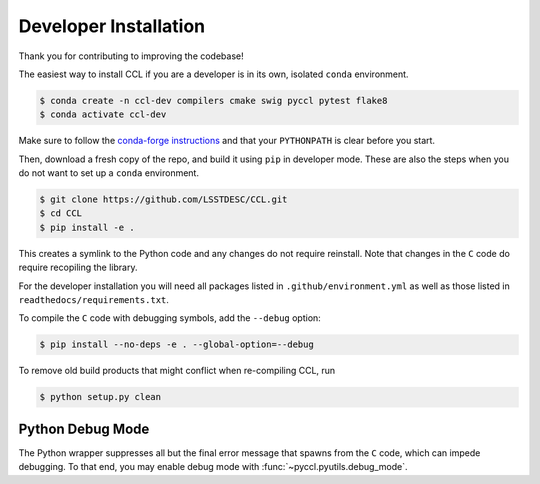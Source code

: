.. _devinstall:

**********************
Developer Installation
**********************

Thank you for contributing to improving the codebase!

The easiest way to install CCL if you are a developer is in its own, isolated
``conda`` environment.

.. code-block:: bash

   $ conda create -n ccl-dev compilers cmake swig pyccl pytest flake8
   $ conda activate ccl-dev

Make sure to follow the `conda-forge instructions
<https://conda-forge.org/docs/user/introduction.html#how-can-i-install-packages
-from-conda-forge>`_ and that your ``PYTHONPATH`` is clear before you start.

Then, download a fresh copy of the repo, and build it using ``pip`` in
developer mode. These are also the steps when you do not want to set up a
``conda`` environment.

.. code-block:: bash

   $ git clone https://github.com/LSSTDESC/CCL.git
   $ cd CCL
   $ pip install -e .

This creates a symlink to the Python code and any changes do not require
reinstall. Note that changes in the ``C`` code do require recopiling the
library.

For the developer installation you will need all packages listed in
``.github/environment.yml`` as well as those listed in
``readthedocs/requirements.txt``.

To compile the ``C`` code with debugging symbols, add the ``--debug`` option:

.. code-block:: bash

   $ pip install --no-deps -e . --global-option=--debug

To remove old build products that might conflict when re-compiling CCL, run

.. code-block:: bash

   $ python setup.py clean


Python Debug Mode
=================
The Python wrapper suppresses all but the final error message that spawns from
the ``C`` code, which can impede debugging. To that end, you may enable debug
mode with :func:`~pyccl.pyutils.debug_mode`.
